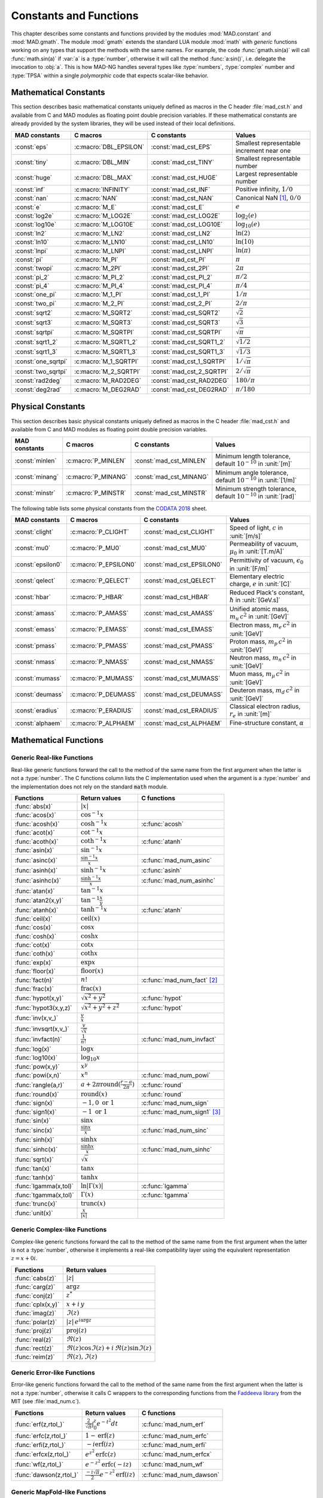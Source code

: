 .. index::
   constants and functions

***********************
Constants and Functions
***********************

This chapter describes some constants and functions provided by the modules :mod:`MAD.constant` and :mod:`MAD.gmath`. The module :mod:`gmath` extends the standard LUA module :mod:`math` with *generic* functions working on any types that support the methods with the same names. For example, the code :func:`gmath.sin(a)` will call :func:`math.sin(a)` if :var:`a` is a :type:`number`, otherwise it will call the method :func:`a:sin()`, i.e. delegate the invocation to :obj:`a`. This is how MAD-NG handles several types like :type:`numbers`, :type:`complex` number and :type:`TPSA` within a single *polymorphic* code that expects scalar-like behavior.

Mathematical Constants
======================

This section describes basic mathematical constants uniquely defined as macros in the C header :file:`mad_cst.h` and available from C and MAD modules as floating point double precision variables. If these mathematical constants are already provided by the system libraries, they will be used instead of their local definitions.

===================  ======================  =========================  ======================
MAD constants        C macros                C constants                Values
===================  ======================  =========================  ======================
:const:`eps`         :c:macro:`DBL_EPSILON`  :const:`mad_cst_EPS`       Smallest representable increment near one
:const:`tiny`        :c:macro:`DBL_MIN`      :const:`mad_cst_TINY`      Smallest representable number
:const:`huge`        :c:macro:`DBL_MAX`      :const:`mad_cst_HUGE`      Largest representable number
:const:`inf`         :c:macro:`INFINITY`     :const:`mad_cst_INF`       Positive infinity, :math:`1/0`
:const:`nan`         :c:macro:`NAN`          :const:`mad_cst_NAN`       Canonical NaN [#]_, :math:`0/0`
:const:`e`           :c:macro:`M_E`          :const:`mad_cst_E`         :math:`e`
:const:`log2e`       :c:macro:`M_LOG2E`      :const:`mad_cst_LOG2E`     :math:`\log_2(e)`
:const:`log10e`      :c:macro:`M_LOG10E`     :const:`mad_cst_LOG10E`    :math:`\log_{10}(e)`
:const:`ln2`         :c:macro:`M_LN2`        :const:`mad_cst_LN2`       :math:`\ln(2)`
:const:`ln10`        :c:macro:`M_LN10`       :const:`mad_cst_LN10`      :math:`\ln(10)`
:const:`lnpi`        :c:macro:`M_LNPI`       :const:`mad_cst_LNPI`      :math:`\ln(\pi)`
:const:`pi`          :c:macro:`M_PI`         :const:`mad_cst_PI`        :math:`\pi`
:const:`twopi`       :c:macro:`M_2PI`        :const:`mad_cst_2PI`       :math:`2\pi`
:const:`pi_2`        :c:macro:`M_PI_2`       :const:`mad_cst_PI_2`      :math:`\pi/2`
:const:`pi_4`        :c:macro:`M_PI_4`       :const:`mad_cst_PI_4`      :math:`\pi/4`
:const:`one_pi`      :c:macro:`M_1_PI`       :const:`mad_cst_1_PI`      :math:`1/\pi`
:const:`two_pi`      :c:macro:`M_2_PI`       :const:`mad_cst_2_PI`      :math:`2/\pi`
:const:`sqrt2`       :c:macro:`M_SQRT2`      :const:`mad_cst_SQRT2`     :math:`\sqrt 2`
:const:`sqrt3`       :c:macro:`M_SQRT3`      :const:`mad_cst_SQRT3`     :math:`\sqrt 3`
:const:`sqrtpi`      :c:macro:`M_SQRTPI`     :const:`mad_cst_SQRTPI`    :math:`\sqrt{\pi}`
:const:`sqrt1_2`     :c:macro:`M_SQRT1_2`    :const:`mad_cst_SQRT1_2`   :math:`\sqrt{1/2}`
:const:`sqrt1_3`     :c:macro:`M_SQRT1_3`    :const:`mad_cst_SQRT1_3`   :math:`\sqrt{1/3}`
:const:`one_sqrtpi`  :c:macro:`M_1_SQRTPI`   :const:`mad_cst_1_SQRTPI`  :math:`1/\sqrt{\pi}`
:const:`two_sqrtpi`  :c:macro:`M_2_SQRTPI`   :const:`mad_cst_2_SQRTPI`  :math:`2/\sqrt{\pi}`
:const:`rad2deg`     :c:macro:`M_RAD2DEG`    :const:`mad_cst_RAD2DEG`   :math:`180/\pi`
:const:`deg2rad`     :c:macro:`M_DEG2RAD`    :const:`mad_cst_DEG2RAD`   :math:`\pi/180`
===================  ======================  =========================  ======================

.. index::
   mathematical constants

Physical Constants
==================

This section describes basic physical constants uniquely defined as macros in the C header :file:`mad_cst.h` and available from C and MAD modules as floating point double precision variables.

===============  ===================  =======================  ======================
MAD constants    C macros             C constants              Values
===============  ===================  =======================  ======================
:const:`minlen`  :c:macro:`P_MINLEN`  :const:`mad_cst_MINLEN`  Minimum length tolerance, default :math:`10^{-10}` in :unit:`[m]`
:const:`minang`  :c:macro:`P_MINANG`  :const:`mad_cst_MINANG`  Minimum angle tolerance, default :math:`10^{-10}` in :unit:`[1/m]`
:const:`minstr`  :c:macro:`P_MINSTR`  :const:`mad_cst_MINSTR`  Minimum strength tolerance, default :math:`10^{-10}` in :unit:`[rad]`
===============  ===================  =======================  ======================

The following table lists some physical constants from the `CODATA 2018 <https://physics.nist.gov/cuu/pdf/wall_2018.pdf>`_ sheet.

=================  =====================  =========================  ======================
MAD constants      C macros               C constants                Values
=================  =====================  =========================  ======================
:const:`clight`    :c:macro:`P_CLIGHT`    :const:`mad_cst_CLIGHT`    Speed of light, :math:`c` in :unit:`[m/s]`
:const:`mu0`       :c:macro:`P_MU0`       :const:`mad_cst_MU0`       Permeability of vacuum, :math:`\mu_0` in :unit:`[T.m/A]`
:const:`epsilon0`  :c:macro:`P_EPSILON0`  :const:`mad_cst_EPSILON0`  Permittivity of vacuum, :math:`\epsilon_0` in :unit:`[F/m]`
:const:`qelect`    :c:macro:`P_QELECT`    :const:`mad_cst_QELECT`    Elementary electric charge, :math:`e` in :unit:`[C]`
:const:`hbar`      :c:macro:`P_HBAR`      :const:`mad_cst_HBAR`      Reduced Plack's constant, :math:`\hbar` in :unit:`[GeV.s]`
:const:`amass`     :c:macro:`P_AMASS`     :const:`mad_cst_AMASS`     Unified atomic mass, :math:`m_u\,c^2` in :unit:`[GeV]`
:const:`emass`     :c:macro:`P_EMASS`     :const:`mad_cst_EMASS`     Electron mass, :math:`m_e\,c^2` in :unit:`[GeV]`
:const:`pmass`     :c:macro:`P_PMASS`     :const:`mad_cst_PMASS`     Proton mass, :math:`m_p\,c^2` in :unit:`[GeV]`
:const:`nmass`     :c:macro:`P_NMASS`     :const:`mad_cst_NMASS`     Neutron mass, :math:`m_n\,c^2` in :unit:`[GeV]`
:const:`mumass`    :c:macro:`P_MUMASS`    :const:`mad_cst_MUMASS`    Muon mass, :math:`m_{\mu}\,c^2` in :unit:`[GeV]`
:const:`deumass`   :c:macro:`P_DEUMASS`   :const:`mad_cst_DEUMASS`   Deuteron mass, :math:`m_d\,c^2` in :unit:`[GeV]`
:const:`eradius`   :c:macro:`P_ERADIUS`   :const:`mad_cst_ERADIUS`   Classical electron radius, :math:`r_e` in :unit:`[m]`
:const:`alphaem`   :c:macro:`P_ALPHAEM`   :const:`mad_cst_ALPHAEM`   Fine-structure constant, :math:`\alpha`
=================  =====================  =========================  ======================

.. index::
   physical constants
   CODATA

Mathematical Functions
======================

Generic Real-like Functions
---------------------------

Real-like generic functions forward the call to the method of the same name from the first argument when the latter is not a :type:`number`. The C functions column lists the C implementation used when the argument is a :type:`number` and the implementation does not rely on the standard :code:`math` module.

=====================  =======================================================  =============
Functions              Return values                                            C functions
=====================  =======================================================  =============
:func:`abs(x)`         :math:`|x|`
:func:`acos(x)`        :math:`\cos^{-1} x`
:func:`acosh(x)`       :math:`\cosh^{-1} x`                                     :c:func:`acosh`
:func:`acot(x)`        :math:`\cot^{-1} x`
:func:`acoth(x)`       :math:`\coth^{-1} x`                                     :c:func:`atanh`
:func:`asin(x)`        :math:`\sin^{-1} x`
:func:`asinc(x)`       :math:`\frac{\sin^{-1} x}{x}`                            :c:func:`mad_num_asinc`
:func:`asinh(x)`       :math:`\sinh^{-1} x`                                     :c:func:`asinh`
:func:`asinhc(x)`      :math:`\frac{\sinh^{-1} x}{x}`                           :c:func:`mad_num_asinhc`
:func:`atan(x)`        :math:`\tan^{-1} x`
:func:`atan2(x,y)`     :math:`\tan^{-1} \frac{x}{y}`
:func:`atanh(x)`       :math:`\tanh^{-1} x`                                     :c:func:`atanh`
:func:`ceil(x)`        :math:`\operatorname{ceil}(x)`
:func:`cos(x)`         :math:`\cos x`
:func:`cosh(x)`        :math:`\cosh x`
:func:`cot(x)`         :math:`\cot x`
:func:`coth(x)`        :math:`\coth x`
:func:`exp(x)`         :math:`\exp x`
:func:`floor(x)`       :math:`\operatorname{floor}(x)`
:func:`fact(n)`        :math:`n!`                                               :c:func:`mad_num_fact` [#]_
:func:`frac(x)`        :math:`\operatorname{frac}(x)`
:func:`hypot(x,y)`     :math:`\sqrt{x^2+y^2}`                                   :c:func:`hypot`
:func:`hypot3(x,y,z)`  :math:`\sqrt{x^2+y^2+z^2}`                               :c:func:`hypot`
:func:`inv(x,v_)`      :math:`\frac{v}{x}`
:func:`invsqrt(x,v_)`  :math:`\frac{v}{\sqrt x}`
:func:`invfact(n)`     :math:`\frac{1}{n!}`                                     :c:func:`mad_num_invfact`
:func:`log(x)`         :math:`\log x`
:func:`log10(x)`       :math:`\log_{10} x`
:func:`pow(x,y)`       :math:`x^y`
:func:`powi(x,n)`      :math:`x^n`                                              :c:func:`mad_num_powi`
:func:`rangle(a,r)`    :math:`a + 2\pi \operatorname{round}(\frac{r-a}{2\pi})`  :c:func:`round`
:func:`round(x)`       :math:`\operatorname{round}(x)`                          :c:func:`round`
:func:`sign(x)`        :math:`-1, 0\text{ or }1`                                :c:func:`mad_num_sign`
:func:`sign1(x)`       :math:`-1\text{ or }1`                                   :c:func:`mad_num_sign1` [#]_
:func:`sin(x)`         :math:`\sin x`
:func:`sinc(x)`        :math:`\frac{\sin x}{x}`                                 :c:func:`mad_num_sinc`
:func:`sinh(x)`        :math:`\sinh x`
:func:`sinhc(x)`       :math:`\frac{\sinh x}{x}`                                :c:func:`mad_num_sinhc`
:func:`sqrt(x)`        :math:`\sqrt{x}`
:func:`tan(x)`         :math:`\tan x`
:func:`tanh(x)`        :math:`\tanh x`
:func:`lgamma(x,tol)`  :math:`\ln|\Gamma(x)|`                                   :c:func:`lgamma`
:func:`tgamma(x,tol)`  :math:`\Gamma(x)`                                        :c:func:`tgamma`
:func:`trunc(x)`       :math:`\operatorname{trunc}(x)`
:func:`unit(x)`        :math:`\frac{x}{|x|}`
=====================  =======================================================  =============

Generic Complex-like Functions
------------------------------

Complex-like generic functions forward the call to the method of the same name from the first argument when the latter is not a :type:`number`, otherwise it implements a real-like compatibility layer using the equivalent representation :math:`z=x+0i`.

=================  ==================================
Functions          Return values
=================  ==================================
:func:`cabs(z)`    :math:`|z|`
:func:`carg(z)`    :math:`\arg z`
:func:`conj(z)`    :math:`z^*`
:func:`cplx(x,y)`  :math:`x+i\,y`
:func:`imag(z)`    :math:`\Im(z)`
:func:`polar(z)`   :math:`|z|\,e^{i \arg z}`
:func:`proj(z)`    :math:`\operatorname{proj}(z)`
:func:`real(z)`    :math:`\Re(z)`
:func:`rect(z)`    :math:`\Re(z)\cos \Im(z)+i\,\Re(z)\sin \Im(z)`
:func:`reim(z)`    :math:`\Re(z), \Im(z)`
=================  ==================================

Generic Error-like Functions
----------------------------

Error-like generic functions forward the call to the method of the same name from the first argument when the latter is not a :type:`number`, otherwise it calls C wrappers to the corresponding functions from the `Faddeeva library <http://ab-initio.mit.edu/wiki/index.php/Faddeeva_Package>`_ from the MIT (see :file:`mad_num.c`).

=======================  ==========================================================  ======================
Functions                Return values                                               C functions  
=======================  ==========================================================  ======================
:func:`erf(z,rtol_)`     :math:`\frac{2}{\sqrt\pi}\int_0^z e^{-t^2} dt`              :c:func:`mad_num_erf`      
:func:`erfc(z,rtol_)`    :math:`1-\operatorname{erf}(z)`                             :c:func:`mad_num_erfc`     
:func:`erfi(z,rtol_)`    :math:`-i\operatorname{erf}(i z)`                           :c:func:`mad_num_erfi`     
:func:`erfcx(z,rtol_)`   :math:`e^{z^2}\operatorname{erfc}(z)`                       :c:func:`mad_num_erfcx`    
:func:`wf(z,rtol_)`      :math:`e^{-z^2}\operatorname{erfc}(-i z)`                   :c:func:`mad_num_wf`       
:func:`dawson(z,rtol_)`  :math:`\frac{-i\sqrt\pi}{2}e^{-z^2}\operatorname{erf}(iz)`  :c:func:`mad_num_dawson`
=======================  ==========================================================  ======================

Generic MapFold-like Functions
------------------------------

MapFold-like generic functions (also known as MapReduce) forward the call to the method of the same name from the first argument when the latter is not a :type:`number`. These functions are useful when used as high-order functions passed to methods :func:`:map2()`, :func:`:foldl()` (fold left) or :func:`:foldr()` (fold right) of containers like vectors and matrices.

====================  ========================
Functions             Return values
====================  ========================
:func:`sumsqr(x,y)`   :math:`x^2 + y^2`
:func:`sumabs(x,y)`   :math:`|x| + |y|`
:func:`minabs(x,y)`   :math:`\min(|x|, |y|)`
:func:`maxabs(x,y)`   :math:`\max(|x|, |y|)`
:func:`sumysqr(x,y)`  :math:`x + y^2`
:func:`sumyabs(x,y)`  :math:`x + |y|`
:func:`minyabs(x,y)`  :math:`\min(x, |y|)`
:func:`maxyabs(x,y)`  :math:`\max(x, |y|)`
:func:`sumxsqr(x,y)`  :math:`x^2 + y`
:func:`sumxabs(x,y)`  :math:`|x| + y`
:func:`minxabs(x,y)`  :math:`\min(|x|, y)`
:func:`maxxabs(x,y)`  :math:`\max(|x|, y)`
====================  ========================

Functions for Circular Sector
-----------------------------

Basic functions for arc and cord lengths conversion rely on the following elementary relations:

.. math::

    l_{\text{arc}}  &= a r = \frac{l_{\text{cord}}}{\operatorname{sinc} \frac{a}{2}}

    l_{\text{cord}} &= 2 r \sin \frac{a}{2} = l_{\text{arc}} \operatorname{sinc} \frac{a}{2} 

where :math:`r` stands for the radius and :math:`a` for the angle of the `Circular Sector <https://en.wikipedia.org/wiki/Circular_sector>`_.

=====================  ==========================
Functions              Return values
=====================  ==========================
:func:`arc2cord(l,a)`  :math:`l_{\text{arc}} \operatorname{sinc} \frac{a}{2}`
:func:`arc2len(l,a)`   :math:`l_{\text{arc}} \operatorname{sinc} \frac{a}{2}\, \cos a`
:func:`cord2arc(l,a)`  :math:`\frac{l_{\text{cord}}}{\operatorname{sinc} \frac{a}{2}}`
:func:`cord2len(l,a)`  :math:`l_{\text{cord}} \cos a`
:func:`len2arc(l,a)`   :math:`\frac{l}{\operatorname{sinc} \frac{a}{2}\, cos a}`
:func:`len2cord(l,a)`  :math:`\frac{l}{\cos a}`
=====================  ==========================

Pseudo-Random Number Generators
===============================

The module :mod:`gmath` provides an implementation of the *Xoshiro256\*\** (XOR/shift/rotate) variant of the `XorShift <https://en.wikipedia.org/wiki/Xorshift>`_ PRNG familly [XORSHFT03]_, an all-purpose, rock-solid generator with a period of :math:`2^{256}-1` that supports long jumps of period :math:`2^{128}`. This PRNG is also the default implementation of recent versions of Lua (not LuaJIT, see below) and GFortran. See https://prng.di.unimi.it for details about Xoshiro/Xoroshiro PRNGs.

The module :mod:`math` of LuaJIT provides an implementation of the *Tausworthe* PRNG [TAUSWTH96]_, which has a period of :math:`2^{223}` but doesn't support long jumps, and hence uses a single global PRNG.

The module :mod:`gmath` also provides an implementation of the simple global PRNG of MAD-X for comparison.

It's worth mentionning that none of these PRNG are cryptographically secure generators, they are nevertheless superior to the commonly used *Mersenne Twister* PRNG [MERTWIS98]_, with the exception of the MAD-X PRNG.

All PRNG *functions* (except constructors) are wrappers around PRNG *methods* with the same name, and expect an optional PRNG :obj:`prng_` as first parameter. If this optional PRNG :obj:`prng_` is omitted, i.e. not provided, these functions will use the current global PRNG by default.

Functions and Methods
---------------------

.. function:: randnew ()

   Return a new Xoshiro256\*\* PRNG with a period of :math:`2^{128}` that is garuanteed to not overlapp with any other Xoshiro256\*\* PRNGs, unless it is initialized with a seed.

.. function:: xrandnew ()

   Return a new MAD-X PRNG initialized with default seed 123456789. Hence, all new MAD-X PRNG will generate the same sequence until they are initialized with a user-defined seed.

.. function:: randset (prng_)

   Set the current global PRNG to :obj:`prng` (if provided) and return the previous global PRNG.

.. function:: randseed (prng_, seed)
              prng:randseed (seed)

   Set the seed of the PRNG :obj:`prng` to :var:`seed`.

.. function:: rand (prng_)
              prng:rand ()

   Return a new pseudo-random number in the range ``[0, 1)`` from the PRNG :obj:`prng`.

.. function:: randi (prng_)
              prng:randi ()
              
   Return a new pseudo-random number in the range of a :type:`u64_t` from the PRNG :obj:`prng` (:type:`u32_t` for the MAD-X PRNG), see C API below for details.

.. function:: randn (prng_)
              prng:randn ()

   Return a new pseudo-random gaussian number in the range ``[-inf, +inf]`` from the PRNG :obj:`prng` by using the Box-Muller transformation (Marsaglia's polar form) to a peuso-random number in the range ``[0, 1)``.

.. function:: randtn (prng_, cut_)
              prng:randtn (cut_)

   Return a new truncated pseudo-random gaussian number in the range ``[-cut_, +cut_]`` from the PRNG :obj:`prng` by using iteratively the method :func:`prng:randn()`. This simple algorithm is actually used for compatibility with MAD-X.
   Default: :code:`cut_ = +inf`.

.. function:: randp (prng_, lmb_)
              prng:randp (lmb_)

   Return a new pseudo-random poisson number in the range ``[0, +inf]`` from the PRNG :obj:`prng` with parameter :math:`\lambda > 0` by using the *inverse transform sampling* method on peuso-random numbers.
   Default: :code:`lmb_ = 1`.

.. function:: is_randgen(a)

   Return :const:`true` if :var:`a` is a PRNG, :const:`false` otherwise. This function is also available from the module :mod:`MAD.typeid`.

.. function:: is_xrandgen(a)

   Return :const:`true` if :var:`a` is a MAD-X PRNG, :const:`false` otherwise. This function is also available from the module :mod:`MAD.typeid`.

.. function:: is_arandgen(a)

   Return :const:`true` if :var:`a` is either a PRNG or a MAD-X PRNG, :const:`false` otherwise. This function is also available from the module :mod:`MAD.typeid`.

C API
-----

.. c:type:: prng_state_t
            xrng_state_t

   The Xoshiro256\*\* and the MAD-X PRNG types.

.. c:function:: num_t mad_num_rand (prng_state_t*)

   Return a pseudo-random double precision float in the range ``[0, 1)``. 

.. c:function:: u64_t mad_num_randi (prng_state_t*)

   Return a pseudo-random 64 bit unsigned integer in the range ``[0, ULLONG_MAX]``.

.. c:function:: void mad_num_randseed (prng_state_t*, num_t seed)

   Set the seed of the PRNG.

.. c:function:: void mad_num_randjump (prng_state_t*)

   Apply a jump to the PRNG as if :math:`2^{128}` pseudo-random numbers were generated. Hence PRNGs with different number of jumps will never overlap. This function is applied to new PRNGs with an incremental number of jumps. 

.. c:function:: num_t mad_num_xrand (xrng_state_t*)

   Return a pseudo-random double precision float in the range ``[0, 1)`` from the MAD-X PRNG.

.. c:function:: u32_t mad_num_xrandi (xrng_state_t*)

   Return a pseudo-random 32 bit unsigned integer in the range ``[0, UINT_MAX]`` from the MAD-X PRNG.

.. c:function:: void mad_num_xrandseed (xrng_state_t*, u32_t seed)

   Set the seed of the MAD-X PRNG.

.. ------------------------------------------------------------

.. rubric:: Footnotes

.. [#] Canonical NaN bit patterns may differ between MAD and C for the mantissa, but both should exibit the same behavior.
.. [#] Factorial and inverse factorial support negative integers as input as it uses extended factorial definition.
.. [#] Sign and sign1 functions take care of special cases like ±0, ±inf and ±NaN.

References
==========

.. [XORSHFT03] G. Marsaglia, *"Xorshift RNGs"*, Journal of Statistical Software, 8 (14), July 2003. doi:10.18637/jss.v008.i14.

.. [TAUSWTH96] P. L’Ecuyer, *“Maximally Equidistributed Combined Tausworthe Generators”*, Mathematics of Computation, 65 (213), 1996, p203–213.

.. [MERTWIS98] M. Matsumoto and T. Nishimura, *“Mersenne Twister: A 623-dimensionally equidistributed uniform pseudorandom number generator”*. ACM Trans. on Modeling and Comp. Simulation, 8 (1), Jan. 1998, p3–30.